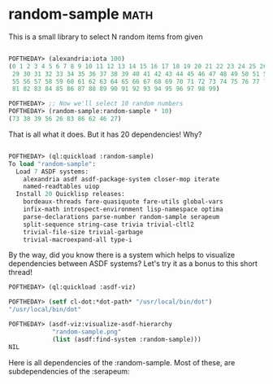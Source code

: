 * random-sample :math:

This is a small library to select N random items from given 

#+BEGIN_SRC lisp

POFTHEDAY> (alexandria:iota 100)
(0 1 2 3 4 5 6 7 8 9 10 11 12 13 14 15 16 17 18 19 20 21 22 23 24 25 26 27 28
 29 30 31 32 33 34 35 36 37 38 39 40 41 42 43 44 45 46 47 48 49 50 51 52 53 54
 55 56 57 58 59 60 61 62 63 64 65 66 67 68 69 70 71 72 73 74 75 76 77 78 79 80
 81 82 83 84 85 86 87 88 89 90 91 92 93 94 95 96 97 98 99)

POFTHEDAY> ;; Now we'll select 10 random numbers
POFTHEDAY> (random-sample:random-sample * 10)
(73 38 39 56 26 83 86 62 46 27)

#+END_SRC

That is all what it does. But it has 20 dependencies! Why?

#+BEGIN_SRC lisp

POFTHEDAY> (ql:quickload :random-sample)
To load "random-sample":
  Load 7 ASDF systems:
    alexandria asdf asdf-package-system closer-mop iterate
    named-readtables uiop
  Install 20 Quicklisp releases:
    bordeaux-threads fare-quasiquote fare-utils global-vars
    infix-math introspect-environment lisp-namespace optima
    parse-declarations parse-number random-sample serapeum
    split-sequence string-case trivia trivial-cltl2
    trivial-file-size trivial-garbage
    trivial-macroexpand-all type-i

#+END_SRC

By the way, did you know there is a system which helps to visualize
dependencies between ASDF systems? Let's try it as a bonus to this short
thread!

#+BEGIN_SRC lisp
POFTHEDAY> (ql:quickload :asdf-viz)
  
POFTHEDAY> (setf cl-dot:*dot-path* "/usr/local/bin/dot")
"/usr/local/bin/dot"

POFTHEDAY> (asdf-viz:visualize-asdf-hierarchy
            "random-sample.png"
            (list (asdf:find-system :random-sample)))
NIL
#+END_SRC

Here is all dependencies of the :random-sample. Most of these, are
subdependencies of the :serapeum:

[[../media/0009/random-sample-deps.png]]
